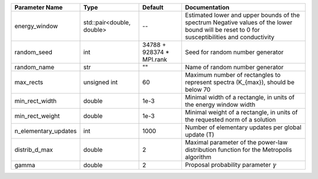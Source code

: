 +----------------------+---------------------------+---------------------------+-----------------------------------------------------------------------------------------------------------------------------------------------+
| Parameter Name       | Type                      | Default                   | Documentation                                                                                                                                 |
+======================+===========================+===========================+===============================================================================================================================================+
| energy_window        | std::pair<double, double> | --                        | Estimated lower and upper bounds of the spectrum Negative values of the lower bound will be reset to 0 for susceptibilities and conductivity  |
+----------------------+---------------------------+---------------------------+-----------------------------------------------------------------------------------------------------------------------------------------------+
| random_seed          | int                       | 34788 + 928374 * MPI.rank | Seed for random number generator                                                                                                              |
+----------------------+---------------------------+---------------------------+-----------------------------------------------------------------------------------------------------------------------------------------------+
| random_name          | str                       | ""                        | Name of random number generator                                                                                                               |
+----------------------+---------------------------+---------------------------+-----------------------------------------------------------------------------------------------------------------------------------------------+
| max_rects            | unsigned int              | 60                        | Maximum number of rectangles to represent spectra (K_{max}), should be below 70                                                               |
+----------------------+---------------------------+---------------------------+-----------------------------------------------------------------------------------------------------------------------------------------------+
| min_rect_width       | double                    | 1e-3                      | Minimal width of a rectangle, in units of the energy window width                                                                             |
+----------------------+---------------------------+---------------------------+-----------------------------------------------------------------------------------------------------------------------------------------------+
| min_rect_weight      | double                    | 1e-3                      | Minimal weight of a rectangle, in units of the requested norm of a solution                                                                   |
+----------------------+---------------------------+---------------------------+-----------------------------------------------------------------------------------------------------------------------------------------------+
| n_elementary_updates | int                       | 1000                      | Number of elementary updates per global update (T)                                                                                            |
+----------------------+---------------------------+---------------------------+-----------------------------------------------------------------------------------------------------------------------------------------------+
| distrib_d_max        | double                    | 2                         | Maximal parameter of the power-law distribution function for the Metropolis algorithm                                                         |
+----------------------+---------------------------+---------------------------+-----------------------------------------------------------------------------------------------------------------------------------------------+
| gamma                | double                    | 2                         | Proposal probability parameter :math:`\gamma`                                                                                                 |
+----------------------+---------------------------+---------------------------+-----------------------------------------------------------------------------------------------------------------------------------------------+